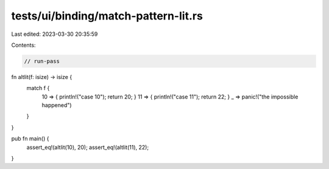 tests/ui/binding/match-pattern-lit.rs
=====================================

Last edited: 2023-03-30 20:35:59

Contents:

.. code-block:: rs

    // run-pass


fn altlit(f: isize) -> isize {
    match f {
      10 => { println!("case 10"); return 20; }
      11 => { println!("case 11"); return 22; }
      _  => panic!("the impossible happened")
    }
}

pub fn main() {
    assert_eq!(altlit(10), 20);
    assert_eq!(altlit(11), 22);
}


